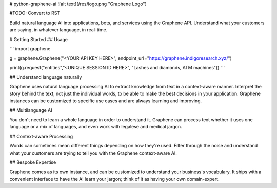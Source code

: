 # python-graphene-ai
![alt text](/res/logo.png "Graphene Logo")

#TODO: Convert to RST

Build natural language AI into applications, bots, and services using the Graphene API. Understand what your customers are saying, in whatever language, in real-time.

# Getting Started
## Usage

```
import graphene


g = graphene.Graphene("<YOUR API KEY HERE>", 
endpoint_url="https://graphene.indigoresearch.xyz/")

print(g.request("entities","<UNIQUE SESSION ID HERE>", 
"Lashes and diamonds, ATM machines"))
```

## Understand language naturally

Graphene uses natural language processing AI to extract knowledge from text in a context-aware manner. Interpret the story behind the text, not just the individual words, to be able to make the best decisions in your application. Graphene instances can be customized to specific use cases and are always learning and improving.

## Multilanguage AI

You don't need to learn a whole language in order to understand it. Graphene can process text whether it uses one language or a mix of languages, and even work with legalese and medical jargon.

## Context-aware Processing

Words can sometimes mean different things depending on how they're used. Filter through the noise and understand what your customers are trying to tell you with the Graphene context-aware AI. 

## Bespoke Expertise

Graphene comes as its own instance, and can be customized to understand your business's vocabulary. It ships with a convenient interface to have the AI learn your jargon; think of it as having your own domain-expert.